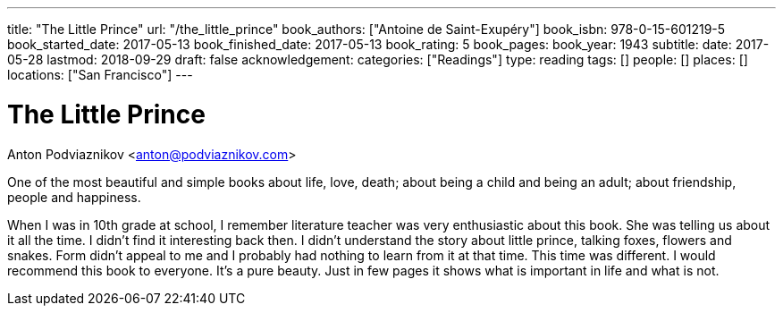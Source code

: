 ---
title: "The Little Prince"
url: "/the_little_prince"
book_authors: ["Antoine de Saint-Exupéry"]
book_isbn: 978-0-15-601219-5
book_started_date: 2017-05-13
book_finished_date: 2017-05-13
book_rating: 5
book_pages:
book_year: 1943
subtitle: 
date: 2017-05-28
lastmod: 2018-09-29
draft: false
acknowledgement: 
categories: ["Readings"]
type: reading
tags: []
people: []
places: []
locations: ["San Francisco"]
---

= The Little Prince
Anton Podviaznikov <anton@podviaznikov.com>

One of the most beautiful and simple books about life, love, death; 
about being a child and being an adult; about friendship, people and happiness.

When I was in 10th grade at school, I remember literature teacher was very enthusiastic about this book. 
She was telling us about it all the time. 
I didn't find it interesting back then. 
I didn't understand the story about little prince, talking foxes, flowers and snakes. 
Form didn't appeal to me and I probably had nothing to learn from it at that time. 
This time was different. I would recommend this book to everyone. 
It's a pure beauty. Just in few pages it shows what is important in life and what is not.
